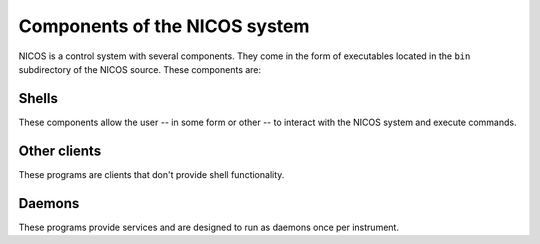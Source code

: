 .. _components:

==============================
Components of the NICOS system
==============================

NICOS is a control system with several components.  They come in the form of
executables located in the ``bin`` subdirectory of the NICOS source.  These
components are:


.. index:: nicos-console, nicos-ipython, nicos-gui, nicos-client

Shells
======

These components allow the user -- in some form or other -- to interact with the
NICOS system and execute commands.

.. describe:: nicos-console
              nicos-ipython

   These are the most basic NICOS shells.  ``nicos-console`` presents to the
   user a slightly enhanced builtin Python shell, where commands can be
   executed.

   ``nicos-ipython`` is a version of ``nicos-console`` that uses the `IPython
   <http://ipython.org/>`_ shell instead of the builtin Python shell.

.. .. describe:: nicos-web
..    This is a web-frontend version of the NICOS console.  It implements a simple
..    web server that presents a console-like user interface via the web browser.

.. describe:: nicos-gui

   This is the GUI client part of the server-client execution shell.  It
   connects to a ``nicos-daemon`` instance (see below) that controls the
   instrument.  The GUI uses `Qt <http://qt.nokia.com>`_ for the basic
   functionality, and `Qwt <http://qwt.sf.net/>`_ for the data plotting and
   analysis windows.

.. describe:: nicos-client

   This is a text based client for the server-client execution shell.


.. index:: nicos-monitor, nicos-history

Other clients
=============

These programs are clients that don't provide shell functionality.

.. describe:: nicos-monitor

   This program implements a graphical status monitor that displays current
   values of the instrument status from the NICOS cache.

   See :ref:`monitor`.

.. describe:: nicos-history

   This program plots values (e.g. temperatures) from the cache over time.


.. index:: nicos-cache, nicos-daemon, nicos-poller, nicos-elog, nicos-watchdog

Daemons
=======

These programs provide services and are designed to run as daemons once per
instrument.

.. describe:: nicos-cache

   The NICOS cache collects all values and parameters read from NICOS devices,
   so that individual components do not need to access the hardware too often.
   It also serves as an archival system for the instrument status.  For
   situation where excessive caching is not required, NICOS can also run without
   the cache component.

   See :ref:`cache`.

.. describe:: nicos-daemon

   This is the server part of the server-client execution shell.  It can be
   controlled via a TCP connection using a custom protocol designed for this
   purpose, with the ``nicos-gui`` component.  Multiple GUI clients can connect
   to one daemon.

   See :ref:`daemon`.

.. describe:: nicos-poller

   The poller periodically queries volatile information such as current sensor
   readings from all devices in the instrument setup, and pushes updates to the
   NICOS cache.

   See :ref:`poller`.

.. describe:: nicos-elog

   This daemon provides the "electronic logbook".  It collects information about
   special events such as "new sample" or "scan finished", and writes them to
   disk in an HTML file, which can serve as an electronic logbook of the
   experiment that is easier to read than a mere plain-text logfile.

   See :ref:`elog`.

.. describe:: nicos-watchdog

   This daemon reacts to cache events and checks against a configured list of
   error conditions (e.g. cooling water overheating).  If an error condition is
   detected, it can be configured to send notifications via email/short message,
   to execute a NICOS command and/or to stop counting until the condition is
   eliminated.

   See :ref:`watchdog`.
